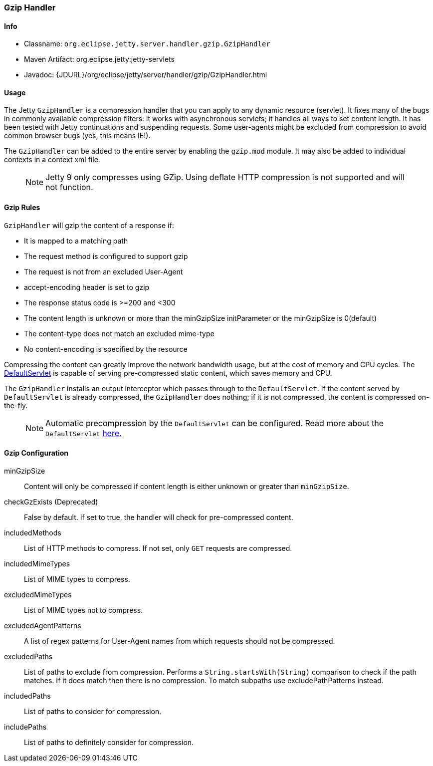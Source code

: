 //
//  ========================================================================
//  Copyright (c) 1995-2020 Mort Bay Consulting Pty. Ltd.
//  ========================================================================
//  All rights reserved. This program and the accompanying materials
//  are made available under the terms of the Eclipse Public License v1.0
//  and Apache License v2.0 which accompanies this distribution.
//
//      The Eclipse Public License is available at
//      http://www.eclipse.org/legal/epl-v10.html
//
//      The Apache License v2.0 is available at
//      http://www.opensource.org/licenses/apache2.0.php
//
//  You may elect to redistribute this code under either of these licenses.
//  ========================================================================
//

[[gzip-filter]]
=== Gzip Handler

[[gzip-filter-metadata]]
==== Info

* Classname: `org.eclipse.jetty.server.handler.gzip.GzipHandler`
* Maven Artifact: org.eclipse.jetty:jetty-servlets
* Javadoc: {JDURL}/org/eclipse/jetty/server/handler/gzip/GzipHandler.html

[[gzip-filter-usage]]
==== Usage

The Jetty `GzipHandler` is a compression handler that you can apply to any dynamic resource (servlet).
It fixes many of the bugs in commonly available compression filters: it works with asynchronous servlets; it handles all ways to set content length.
It has been tested with Jetty continuations and suspending requests.
Some user-agents might be excluded from compression to avoid common browser bugs (yes, this means IE!).

The `GzipHandler` can be added to the entire server by enabling the `gzip.mod` module.
It may also be added to individual contexts in a context xml file.

____
[NOTE]
Jetty 9 only compresses using GZip.
Using deflate HTTP compression is not supported and will not function.
____

[[gzip-filter-rules]]
==== Gzip Rules

`GzipHandler` will gzip the content of a response if:

* It is mapped to a matching path
* The request method is configured to support gzip
* The request is not from an excluded User-Agent
* accept-encoding header is set to gzip
* The response status code is >=200 and <300
* The content length is unknown or more than the minGzipSize initParameter or the minGzipSize is 0(default)
* The content-type does not match an excluded mime-type
* No content-encoding is specified by the resource

Compressing the content can greatly improve the network bandwidth usage, but at the cost of memory and CPU cycles.
The link:#default-servlet[DefaultServlet] is capable of serving pre-compressed static content, which saves memory and CPU.

The `GzipHandler` installs an output interceptor which passes through to the `DefaultServlet`.
If the content served by `DefaultServlet` is already compressed, the `GzipHandler` does nothing; if it is not compressed, the content is compressed on-the-fly.

____
[NOTE]
Automatic precompression by the `DefaultServlet` can be configured.
Read more about the `DefaultServlet` link:#default-servlet[here.]
____


[[gzip-filter-init]]
==== Gzip Configuration

minGzipSize::
Content will only be compressed if content length is either unknown or greater than `minGzipSize`.
checkGzExists (Deprecated)::
False by default.
If set to true, the handler will check for pre-compressed content.
includedMethods::
List of HTTP methods to compress.
If not set, only `GET` requests are compressed.
includedMimeTypes::
List of MIME types to compress.
excludedMimeTypes::
List of MIME types not to compress.
excludedAgentPatterns::
A list of regex patterns for User-Agent names from which requests should not be compressed.
excludedPaths::
List of paths to exclude from compression.
Performs a `String.startsWith(String)` comparison to check if the path matches.
If it does match then there is no compression.
To match subpaths use excludePathPatterns instead.
includedPaths::
List of paths to consider for compression.
includePaths::
List of paths to definitely consider for compression.
